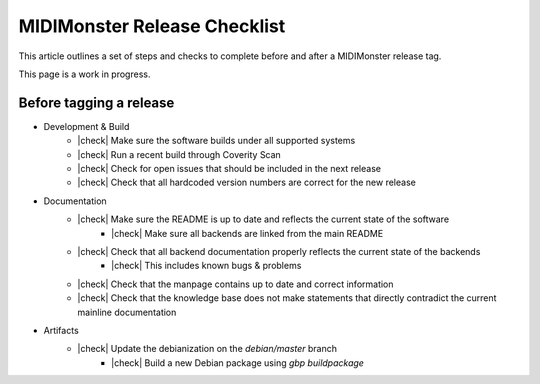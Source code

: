 .. |check| raw:: html

    <input type="checkbox">

MIDIMonster Release Checklist
=============================

This article outlines a set of steps and checks to complete before and after a MIDIMonster release tag.

This page is a work in progress.

Before tagging a release
------------------------

* Development & Build
   * |check| Make sure the software builds under all supported systems
   * |check| Run a recent build through Coverity Scan
   * |check| Check for open issues that should be included in the next release
   * |check| Check that all hardcoded version numbers are correct for the new release

* Documentation
   * |check| Make sure the README is up to date and reflects the current state of the software
      * |check| Make sure all backends are linked from the main README
   * |check| Check that all backend documentation properly reflects the current state of the backends
      * |check| This includes known bugs & problems
   * |check| Check that the manpage contains up to date and correct information
   * |check| Check that the knowledge base does not make statements that directly contradict the current mainline documentation

* Artifacts
   * |check| Update the debianization on the `debian/master` branch
      * |check| Build a new Debian package using `gbp buildpackage`

